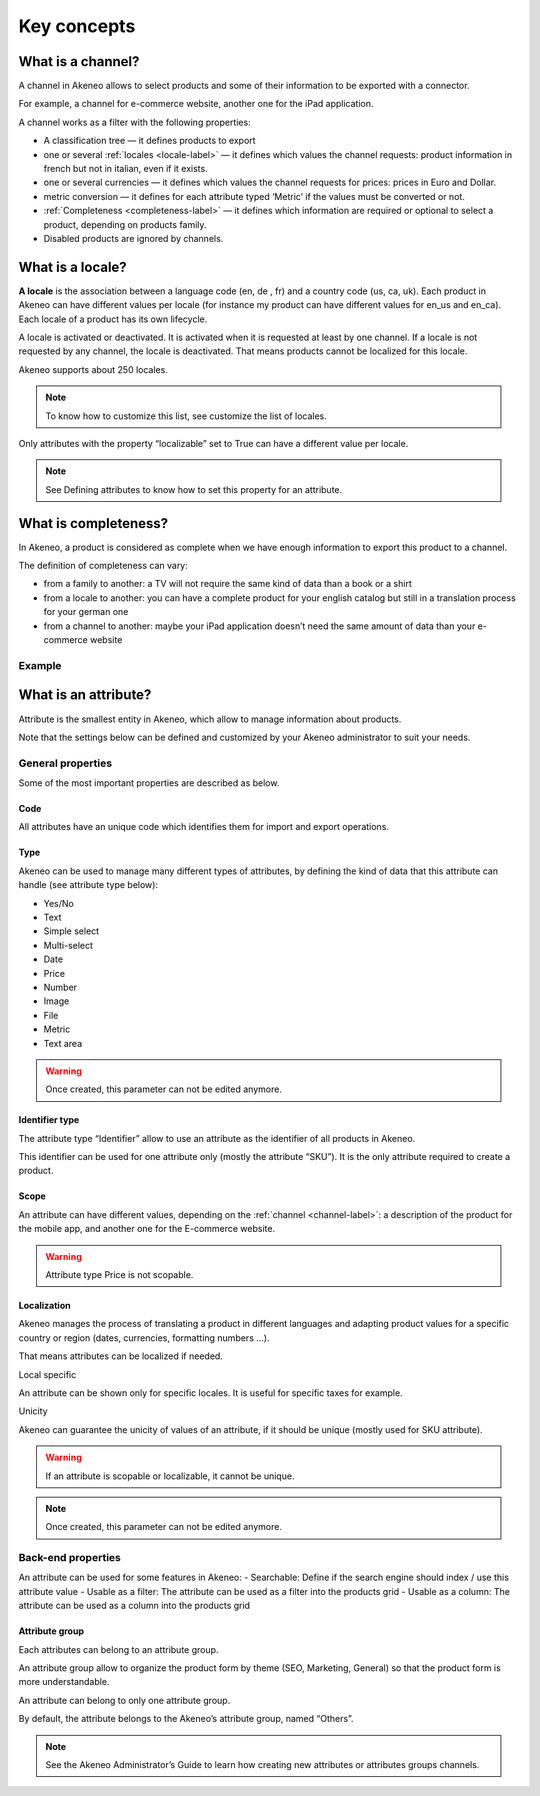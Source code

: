 Key concepts
============

.. _channel-label:
What is a channel?
-------------------

A channel in Akeneo allows to select products and some of their information to be exported with a connector.

For example, a channel for e-commerce website, another one for the iPad application.

A channel works as a filter with the following properties:

- A classification tree — it defines products to export
- one or several :ref:`locales <locale-label>` —  it defines which values the channel requests: product information in french but not in italian, even if it exists.
- one or several currencies — it defines which values the channel requests for prices: prices in Euro and Dollar.
- metric conversion — it defines for each attribute typed ‘Metric’ if the values must be converted or not.
- :ref:`Completeness <completeness-label>` — it defines which information are required or optional to select a product, depending on products family.
- Disabled products are ignored by channels.

.. _locale-label:
What is a locale?
------------------

**A locale** is the association between a language code (en, de , fr) and a country code (us, ca, uk). Each product in Akeneo can have different values per locale (for instance my product can have different values for en_us and en_ca).
Each locale of a product has its own lifecycle.

A locale is activated or deactivated. It is activated when it is requested at least by one channel. If a locale is not requested by any channel, the locale is deactivated. That means products cannot be localized for this locale.

Akeneo supports about 250 locales.

.. note::

    To know how to customize this list, see customize the list of locales.

Only attributes with the property “localizable” set to True can have a different value per locale.

.. note::

    See Defining attributes to know how to set this property for an attribute.

.. _completeness-label:
What is completeness?
----------------------

In Akeneo, a product is considered as complete when we have enough information to export this product to a channel.

The definition of completeness can vary:

- from a family to another: a TV will not require the same kind of data than a book or a shirt
- from a locale to another: you can have a complete product for your english catalog but still in a translation process for your german one
- from a channel to another: maybe your iPad application doesn’t need the same amount of data than your e-commerce website

Example
^^^^^^^

.. image:: images/product-completeness2.png

What is an attribute?
----------------------
Attribute is the smallest entity in Akeneo, which allow to manage information about products.

Note that the settings below can be defined and customized by your Akeneo administrator to suit your needs.

General properties
^^^^^^^^^^^^^^^^^^

Some of the most important properties are described as below.

Code
""""
All attributes have an unique code which identifies them for import and export operations.

Type
""""
Akeneo can be used to manage many different types of attributes, by defining the kind of data that this attribute can handle (see attribute type below):

- Yes/No
- Text
- Simple select
- Multi-select
- Date
- Price
- Number
- Image
- File
- Metric
- Text area

.. warning::

    Once created, this parameter can not be edited anymore.

Identifier type
"""""""""""""""
The attribute type “Identifier” allow to use an attribute as the identifier of all products in Akeneo.

This identifier can be used for one attribute only (mostly the attribute “SKU”). It is the only attribute required to create a product.

Scope
"""""
An attribute can have different values, depending on the :ref:`channel <channel-label>`: a description of the product for the mobile app, and another one for the E-commerce website.

.. image:: images/scopable-attribute.png


.. warning::

    Attribute type Price is not scopable.

Localization
""""""""""""

Akeneo manages the process of translating a product in different languages and adapting product values for a specific country or region (dates, currencies, formatting numbers …).

That means attributes can be localized if needed.

Local specific

An attribute can be shown only for specific locales. It is useful for specific taxes for example.

Unicity

Akeneo can guarantee the unicity of values of an attribute, if it should be unique (mostly used for SKU attribute).

.. warning::

    If an attribute is scopable or localizable, it cannot be unique.


.. image:: images/unique-attribute.png


.. note::

    Once created, this parameter can not be edited anymore.

Back-end properties
^^^^^^^^^^^^^^^^^^^

An attribute can be used for some features in Akeneo:
- Searchable: Define if the search engine should index / use this attribute value
- Usable as a filter: The attribute can be used as a filter into the products grid
- Usable as a column: The attribute can be used as a column into the products grid

Attribute group
"""""""""""""""

Each attributes can belong to an attribute group.

An attribute group allow to organize the product form by theme (SEO, Marketing, General) so that the product form is more understandable.


.. image:: images/attribute-group.png

An attribute can belong to only one attribute group.

By default, the attribute belongs to the Akeneo’s attribute group, named “Others”.


.. note::

    See the Akeneo Administrator’s Guide to learn how creating new attributes or attributes groups channels.
